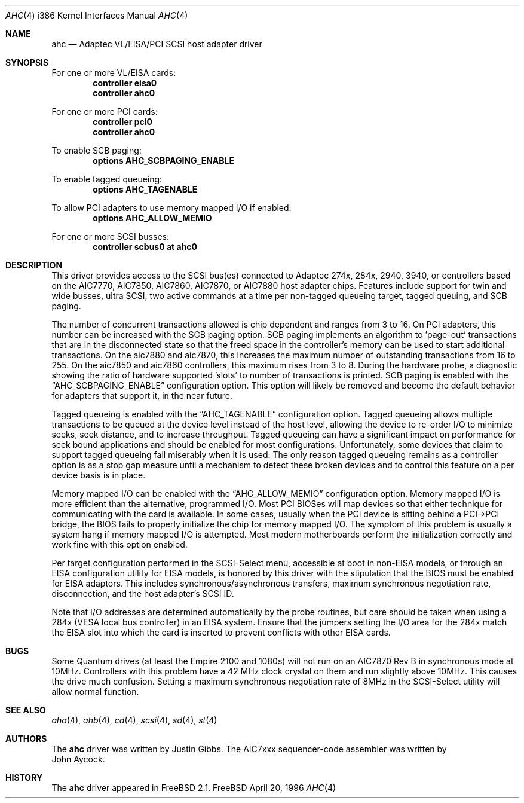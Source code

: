 .\"
.\" Copyright (c) 1995, 1996, 1997
.\" 	Justin T. Gibbs.  All rights reserved.
.\"
.\" Redistribution and use in source and binary forms, with or without
.\" modification, are permitted provided that the following conditions
.\" are met:
.\" 1. Redistributions of source code must retain the above copyright
.\"    notice, this list of conditions and the following disclaimer.
.\" 2. Redistributions in binary form must reproduce the above copyright
.\"    notice, this list of conditions and the following disclaimer in the
.\"    documentation and/or other materials provided with the distribution.
.\" 3. The name of the author may not be used to endorse or promote products
.\"    derived from this software withough specific prior written permission.
.\"
.\" THIS SOFTWARE IS PROVIDED BY THE AUTHOR ``AS IS'' AND ANY EXPRESS OR
.\" IMPLIED WARRANTIES, INCLUDING, BUT NOT LIMITED TO, THE IMPLIED WARRANTIES
.\" OF MERCHANTABILITY AND FITNESS FOR A PARTICULAR PURPOSE ARE DISCLAIMED.
.\" IN NO EVENT SHALL THE AUTHOR BE LIABLE FOR ANY DIRECT, INDIRECT,
.\" INCIDENTAL, SPECIAL, EXEMPLARY, OR CONSEQUENTIAL DAMAGES (INCLUDING, BUT
.\" NOT LIMITED TO, PROCUREMENT OF SUBSTITUTE GOODS OR SERVICES; LOSS OF USE,
.\" DATA, OR PROFITS; OR BUSINESS INTERRUPTION) HOWEVER CAUSED AND ON ANY
.\" THEORY OF LIABILITY, WHETHER IN CONTRACT, STRICT LIABILITY, OR TORT
.\" (INCLUDING NEGLIGENCE OR OTHERWISE) ARISING IN ANY WAY OUT OF THE USE OF
.\" THIS SOFTWARE, EVEN IF ADVISED OF THE POSSIBILITY OF SUCH DAMAGE.
.\"
.\"	$Id: ahc.4,v 1.6.2.5 1998/06/13 19:08:40 steve Exp $
.\"
.Dd April 20, 1996
.Dt AHC 4 i386
.Os FreeBSD
.Sh NAME
.Nm ahc
.Nd Adaptec VL/EISA/PCI SCSI host adapter driver
.Sh SYNOPSIS
For one or more VL/EISA cards:
.Cd controller eisa0
.Cd controller ahc0
.Pp
For one or more PCI cards:
.Cd controller pci0
.Cd controller ahc0
.Pp
To enable SCB paging:
.Cd options AHC_SCBPAGING_ENABLE
.Pp
To enable tagged queueing:
.Cd options AHC_TAGENABLE
.Pp
To allow PCI adapters to use memory mapped I/O if enabled:
.Cd options AHC_ALLOW_MEMIO
.Pp
For one or more SCSI busses:
.Cd controller scbus0 at ahc0
.Sh DESCRIPTION
This driver provides access to the
.Tn SCSI
bus(es) connected to Adaptec 
274x, 284x, 2940, 3940, or controllers based on the
.Tn AIC7770,
.Tn AIC7850,
.Tn AIC7860,
.Tn AIC7870,
or
.Tn AIC7880
host adapter chips.
Features include support for twin and wide busses,
ultra
.Tn SCSI,
two active commands at a time per non-tagged queueing target,
tagged queuing,
and SCB paging.
.Pp
The number of concurrent transactions allowed is chip dependent
and ranges from 3 to 16.
On PCI adapters,
this number can be increased with the SCB paging option.
SCB paging implements an algorithm to 'page-out' transactions
that are in the disconnected state so that the freed space in
the controller's memory can be used to start additional transactions.
On the aic7880 and aic7870,
this increases the maximum number of outstanding transactions from 16 to 255.
On the aic7850 and aic7860 controllers, this maximum rises from 3 to 8.
During the hardware probe,
a diagnostic showing the ratio of hardware supported 'slots' to number
of transactions is printed.
SCB paging is enabled with the
.Dq Dv AHC_SCBPAGING_ENABLE
configuration option.
This option will likely be removed and become the default behavior for
adapters that support it,
in the near future.
.Pp
Tagged queueing is enabled with the
.Dq Dv AHC_TAGENABLE
configuration option.
Tagged queueing allows multiple transactions to be queued at the device
level instead of the host level,
allowing the device to re-order I/O to minimize seeks,
seek distance, 
and to increase throughput.
Tagged queueing can have a significant impact on performance for seek
bound applications and should be enabled for most configurations.
Unfortunately, some devices that claim to support tagged queueing fail
miserably when it is used.
The only reason tagged queueing remains as a controller option is as a
stop gap measure until a mechanism to detect these broken devices and to
control this feature on a per device basis is in place.
.Pp
Memory mapped I/O can be enabled with the
.Dq Dv AHC_ALLOW_MEMIO
configuration option.
Memory mapped I/O is more efficient than the alternative, programmed I/O.
Most PCI BIOSes will map devices so that either technique for communicating
with the card is available.
In some cases,
usually when the PCI device is sitting behind a PCI->PCI bridge,
the BIOS fails to properly initialize the chip for memory mapped I/O.
The symptom of this problem is usually a system hang if memory mapped I/O
is attempted.
Most modern motherboards perform the initialization correctly and work fine
with this option enabled.
.Pp
Per target configuration performed in the 
.Tn SCSI-Select
menu, accessible at boot
in 
.No non- Ns Tn EISA
models,
or through an 
.Tn EISA
configuration utility for 
.Tn EISA
models,
is honored by this driver with the stipulation that the 
.Tn BIOS
must be enabled for 
.Tn EISA
adaptors.  This includes synchronous/asynchronous transfers,
maximum synchronous negotiation rate,
disconnection,
and the host adapter's SCSI ID.
.Pp
Note that I/O addresses are determined automatically by the probe routines,
but care should be taken when using a 284x
.Pq Tn VESA No local bus controller
in an
.Tn EISA 
system.  Ensure that the jumpers setting the I/O area for the 284x match the 
.Tn EISA
slot into which the card is inserted to prevent conflicts with other
.Tn EISA
cards.
.Sh BUGS
Some Quantum drives (at least the Empire 2100 and 1080s) will not run on an
.Tn AIC7870
Rev B in synchronous mode at 10MHz.  Controllers with this problem have a
42 MHz clock crystal on them and run slightly above 10MHz.  This causes the
drive much confusion.  Setting a maximum synchronous negotiation rate of 8MHz
in the 
.Tn SCSI-Select
utility
will allow normal function.
.Sh SEE ALSO
.Xr aha 4 ,
.Xr ahb 4 ,
.Xr cd 4 ,
.Xr scsi 4 ,
.Xr sd 4 ,
.Xr st 4
.Sh AUTHORS
The
.Nm
driver was written by
.An Justin Gibbs .
The
.Tn AIC7xxx
sequencer-code assembler was
written by
.An John Aycock .
.Sh HISTORY
The
.Nm
driver appeared in
.Fx 2.1 .
